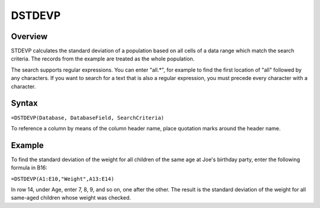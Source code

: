 =======
DSTDEVP
=======

Overview
--------

STDEVP calculates the standard deviation of a population based on all cells of a data range which match the search criteria. The records from the example are treated as the whole population.

The search supports regular expressions. You can enter "all.*", for example to find the first location of "all" followed by any characters. If you want to search for a text that is also a regular expression, you must precede every character with a \ character.

Syntax
------

``=DSTDEVP(Database, DatabaseField, SearchCriteria)``

To reference a column by means of the column header name, place quotation marks around the header name.

Example
-------

.. image :: /images/example-database-fns.png

To find the standard deviation of the weight for all children of the same age at Joe's birthday party, enter the following formula in B16:

``=DSTDEVP(A1:E10,"Weight",A13:E14)``

In row 14, under Age, enter 7, 8, 9, and so on, one after the other. The result is the standard deviation of the weight for all same-aged children whose weight was checked.
